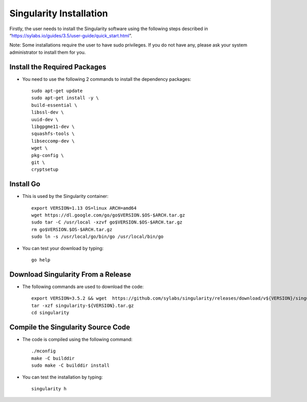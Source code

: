 .. _singularity-installation-label:

Singularity Installation
-------------------------
Firstly, the user needs to install the Singularity software using the following steps described in “https://sylabs.io/guides/3.5/user-guide/quick_start.html”.

Note: Some installations require the user to have sudo privileges. If you do not have any, please ask your system administrator to install them for you.

Install the Required Packages
=============================

* You need to use the following 2 commands to install the dependency packages:

  ::

    sudo apt-get update
    sudo apt-get install -y \
    build-essential \
    libssl-dev \
    uuid-dev \
    libgpgme11-dev \
    squashfs-tools \
    libseccomp-dev \
    wget \
    pkg-config \
    git \
    cryptsetup

Install Go
==========
* This is used by the Singularity container:

  ::

    export VERSION=1.13 OS=linux ARCH=amd64
    wget https://dl.google.com/go/go$VERSION.$OS-$ARCH.tar.gz
    sudo tar -C /usr/local -xzvf go$VERSION.$OS-$ARCH.tar.gz
    rm go$VERSION.$OS-$ARCH.tar.gz
    sudo ln -s /usr/local/go/bin/go /usr/local/bin/go

* You can test your download by typing:

  ::

    go help

Download Singularity From a Release
===================================

* The following commands are used to download the code:

  ::

    export VERSION=3.5.2 && wget  https://github.com/sylabs/singularity/releases/download/v${VERSION}/singularity-${VERSION}.tar.gz
    tar -xzf singularity-${VERSION}.tar.gz
    cd singularity

Compile the Singularity Source Code
====================================

* The code is compiled using the following command:

  ::

    ./mconfig
    make -C builddir
    sudo make -C builddir install

* You can test the installation by typing:

  ::

    singularity h
